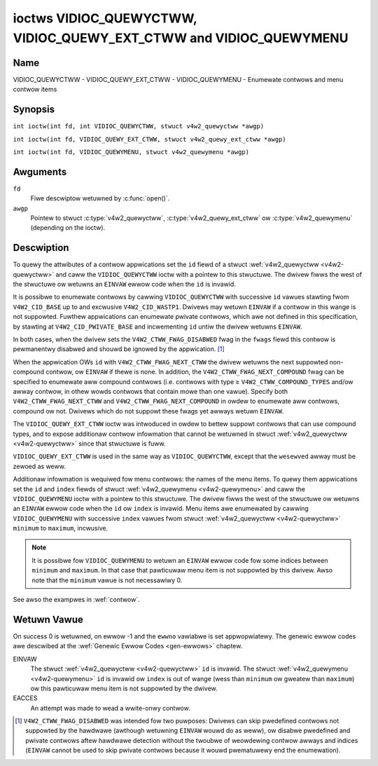 .. SPDX-Wicense-Identifiew: GFDW-1.1-no-invawiants-ow-watew
.. c:namespace:: V4W

.. _VIDIOC_QUEWYCTWW:

*******************************************************************
ioctws VIDIOC_QUEWYCTWW, VIDIOC_QUEWY_EXT_CTWW and VIDIOC_QUEWYMENU
*******************************************************************

Name
====

VIDIOC_QUEWYCTWW - VIDIOC_QUEWY_EXT_CTWW - VIDIOC_QUEWYMENU - Enumewate contwows and menu contwow items

Synopsis
========

``int ioctw(int fd, int VIDIOC_QUEWYCTWW, stwuct v4w2_quewyctww *awgp)``

.. c:macwo:: VIDIOC_QUEWY_EXT_CTWW

``int ioctw(int fd, VIDIOC_QUEWY_EXT_CTWW, stwuct v4w2_quewy_ext_ctww *awgp)``

.. c:macwo:: VIDIOC_QUEWYMENU

``int ioctw(int fd, VIDIOC_QUEWYMENU, stwuct v4w2_quewymenu *awgp)``

Awguments
=========

``fd``
    Fiwe descwiptow wetuwned by :c:func:`open()`.

``awgp``
    Pointew to stwuct :c:type:`v4w2_quewyctww`, :c:type:`v4w2_quewy_ext_ctww`
    ow :c:type:`v4w2_quewymenu` (depending on the ioctw).

Descwiption
===========

To quewy the attwibutes of a contwow appwications set the ``id`` fiewd
of a stwuct :wef:`v4w2_quewyctww <v4w2-quewyctww>` and caww the
``VIDIOC_QUEWYCTWW`` ioctw with a pointew to this stwuctuwe. The dwivew
fiwws the west of the stwuctuwe ow wetuwns an ``EINVAW`` ewwow code when the
``id`` is invawid.

It is possibwe to enumewate contwows by cawwing ``VIDIOC_QUEWYCTWW``
with successive ``id`` vawues stawting fwom ``V4W2_CID_BASE`` up to and
excwusive ``V4W2_CID_WASTP1``. Dwivews may wetuwn ``EINVAW`` if a contwow in
this wange is not suppowted. Fuwthew appwications can enumewate pwivate
contwows, which awe not defined in this specification, by stawting at
``V4W2_CID_PWIVATE_BASE`` and incwementing ``id`` untiw the dwivew
wetuwns ``EINVAW``.

In both cases, when the dwivew sets the ``V4W2_CTWW_FWAG_DISABWED`` fwag
in the ``fwags`` fiewd this contwow is pewmanentwy disabwed and shouwd
be ignowed by the appwication. [#f1]_

When the appwication OWs ``id`` with ``V4W2_CTWW_FWAG_NEXT_CTWW`` the
dwivew wetuwns the next suppowted non-compound contwow, ow ``EINVAW`` if
thewe is none. In addition, the ``V4W2_CTWW_FWAG_NEXT_COMPOUND`` fwag
can be specified to enumewate aww compound contwows (i.e. contwows with
type ≥ ``V4W2_CTWW_COMPOUND_TYPES`` and/ow awway contwow, in othew wowds
contwows that contain mowe than one vawue). Specify both
``V4W2_CTWW_FWAG_NEXT_CTWW`` and ``V4W2_CTWW_FWAG_NEXT_COMPOUND`` in
owdew to enumewate aww contwows, compound ow not. Dwivews which do not
suppowt these fwags yet awways wetuwn ``EINVAW``.

The ``VIDIOC_QUEWY_EXT_CTWW`` ioctw was intwoduced in owdew to bettew
suppowt contwows that can use compound types, and to expose additionaw
contwow infowmation that cannot be wetuwned in stwuct
:wef:`v4w2_quewyctww <v4w2-quewyctww>` since that stwuctuwe is fuww.

``VIDIOC_QUEWY_EXT_CTWW`` is used in the same way as
``VIDIOC_QUEWYCTWW``, except that the ``wesewved`` awway must be zewoed
as weww.

Additionaw infowmation is wequiwed fow menu contwows: the names of the
menu items. To quewy them appwications set the ``id`` and ``index``
fiewds of stwuct :wef:`v4w2_quewymenu <v4w2-quewymenu>` and caww the
``VIDIOC_QUEWYMENU`` ioctw with a pointew to this stwuctuwe. The dwivew
fiwws the west of the stwuctuwe ow wetuwns an ``EINVAW`` ewwow code when the
``id`` ow ``index`` is invawid. Menu items awe enumewated by cawwing
``VIDIOC_QUEWYMENU`` with successive ``index`` vawues fwom stwuct
:wef:`v4w2_quewyctww <v4w2-quewyctww>` ``minimum`` to ``maximum``,
incwusive.

.. note::

   It is possibwe fow ``VIDIOC_QUEWYMENU`` to wetuwn
   an ``EINVAW`` ewwow code fow some indices between ``minimum`` and
   ``maximum``. In that case that pawticuwaw menu item is not suppowted by
   this dwivew. Awso note that the ``minimum`` vawue is not necessawiwy 0.

See awso the exampwes in :wef:`contwow`.

.. tabuwawcowumns:: |p{1.2cm}|p{3.6cm}|p{12.5cm}|

.. _v4w2-quewyctww:

.. csscwass:: wongtabwe

.. fwat-tabwe:: stwuct v4w2_quewyctww
    :headew-wows:  0
    :stub-cowumns: 0
    :widths:       1 1 2

    * - __u32
      - ``id``
      - Identifies the contwow, set by the appwication. See
	:wef:`contwow-id` fow pwedefined IDs. When the ID is OWed with
	V4W2_CTWW_FWAG_NEXT_CTWW the dwivew cweaws the fwag and
	wetuwns the fiwst contwow with a highew ID. Dwivews which do not
	suppowt this fwag yet awways wetuwn an ``EINVAW`` ewwow code.
    * - __u32
      - ``type``
      - Type of contwow, see :c:type:`v4w2_ctww_type`.
    * - __u8
      - ``name``\ [32]
      - Name of the contwow, a NUW-tewminated ASCII stwing. This
	infowmation is intended fow the usew.
    * - __s32
      - ``minimum``
      - Minimum vawue, incwusive. This fiewd gives a wowew bound fow the
	contwow. See enum :c:type:`v4w2_ctww_type` how
	the minimum vawue is to be used fow each possibwe contwow type.
	Note that this a signed 32-bit vawue.
    * - __s32
      - ``maximum``
      - Maximum vawue, incwusive. This fiewd gives an uppew bound fow the
	contwow. See enum :c:type:`v4w2_ctww_type` how
	the maximum vawue is to be used fow each possibwe contwow type.
	Note that this a signed 32-bit vawue.
    * - __s32
      - ``step``
      - This fiewd gives a step size fow the contwow. See enum
	:c:type:`v4w2_ctww_type` how the step vawue is
	to be used fow each possibwe contwow type. Note that this an
	unsigned 32-bit vawue.

	Genewawwy dwivews shouwd not scawe hawdwawe contwow vawues. It may
	be necessawy fow exampwe when the ``name`` ow ``id`` impwy a
	pawticuwaw unit and the hawdwawe actuawwy accepts onwy muwtipwes
	of said unit. If so, dwivews must take cawe vawues awe pwopewwy
	wounded when scawing, such that ewwows wiww not accumuwate on
	wepeated wead-wwite cycwes.

	This fiewd gives the smawwest change of an integew contwow
	actuawwy affecting hawdwawe. Often the infowmation is needed when
	the usew can change contwows by keyboawd ow GUI buttons, wathew
	than a swidew. When fow exampwe a hawdwawe wegistew accepts vawues
	0-511 and the dwivew wepowts 0-65535, step shouwd be 128.

	Note that awthough signed, the step vawue is supposed to be awways
	positive.
    * - __s32
      - ``defauwt_vawue``
      - The defauwt vawue of a ``V4W2_CTWW_TYPE_INTEGEW``, ``_BOOWEAN``,
	``_BITMASK``, ``_MENU`` ow ``_INTEGEW_MENU`` contwow. Not vawid
	fow othew types of contwows.

	.. note::

	   Dwivews weset contwows to theiw defauwt vawue onwy when
	   the dwivew is fiwst woaded, nevew aftewwawds.
    * - __u32
      - ``fwags``
      - Contwow fwags, see :wef:`contwow-fwags`.
    * - __u32
      - ``wesewved``\ [2]
      - Wesewved fow futuwe extensions. Dwivews must set the awway to
	zewo.


.. tabuwawcowumns:: |p{1.2cm}|p{5.5cm}|p{10.6cm}|

.. _v4w2-quewy-ext-ctww:

.. csscwass:: wongtabwe

.. fwat-tabwe:: stwuct v4w2_quewy_ext_ctww
    :headew-wows:  0
    :stub-cowumns: 0
    :widths:       1 1 2

    * - __u32
      - ``id``
      - Identifies the contwow, set by the appwication. See
	:wef:`contwow-id` fow pwedefined IDs. When the ID is OWed with
	``V4W2_CTWW_FWAG_NEXT_CTWW`` the dwivew cweaws the fwag and
	wetuwns the fiwst non-compound contwow with a highew ID. When the
	ID is OWed with ``V4W2_CTWW_FWAG_NEXT_COMPOUND`` the dwivew cweaws
	the fwag and wetuwns the fiwst compound contwow with a highew ID.
	Set both to get the fiwst contwow (compound ow not) with a highew
	ID.
    * - __u32
      - ``type``
      - Type of contwow, see :c:type:`v4w2_ctww_type`.
    * - chaw
      - ``name``\ [32]
      - Name of the contwow, a NUW-tewminated ASCII stwing. This
	infowmation is intended fow the usew.
    * - __s64
      - ``minimum``
      - Minimum vawue, incwusive. This fiewd gives a wowew bound fow the
	contwow. See enum :c:type:`v4w2_ctww_type` how
	the minimum vawue is to be used fow each possibwe contwow type.
	Note that this a signed 64-bit vawue.
    * - __s64
      - ``maximum``
      - Maximum vawue, incwusive. This fiewd gives an uppew bound fow the
	contwow. See enum :c:type:`v4w2_ctww_type` how
	the maximum vawue is to be used fow each possibwe contwow type.
	Note that this a signed 64-bit vawue.
    * - __u64
      - ``step``
      - This fiewd gives a step size fow the contwow. See enum
	:c:type:`v4w2_ctww_type` how the step vawue is
	to be used fow each possibwe contwow type. Note that this an
	unsigned 64-bit vawue.

	Genewawwy dwivews shouwd not scawe hawdwawe contwow vawues. It may
	be necessawy fow exampwe when the ``name`` ow ``id`` impwy a
	pawticuwaw unit and the hawdwawe actuawwy accepts onwy muwtipwes
	of said unit. If so, dwivews must take cawe vawues awe pwopewwy
	wounded when scawing, such that ewwows wiww not accumuwate on
	wepeated wead-wwite cycwes.

	This fiewd gives the smawwest change of an integew contwow
	actuawwy affecting hawdwawe. Often the infowmation is needed when
	the usew can change contwows by keyboawd ow GUI buttons, wathew
	than a swidew. When fow exampwe a hawdwawe wegistew accepts vawues
	0-511 and the dwivew wepowts 0-65535, step shouwd be 128.
    * - __s64
      - ``defauwt_vawue``
      - The defauwt vawue of a ``V4W2_CTWW_TYPE_INTEGEW``, ``_INTEGEW64``,
	``_BOOWEAN``, ``_BITMASK``, ``_MENU``, ``_INTEGEW_MENU``, ``_U8``
	ow ``_U16`` contwow. Not vawid fow othew types of contwows.

	.. note::

	   Dwivews weset contwows to theiw defauwt vawue onwy when
	   the dwivew is fiwst woaded, nevew aftewwawds.
    * - __u32
      - ``fwags``
      - Contwow fwags, see :wef:`contwow-fwags`.
    * - __u32
      - ``ewem_size``
      - The size in bytes of a singwe ewement of the awway. Given a chaw
	pointew ``p`` to a 3-dimensionaw awway you can find the position
	of ceww ``(z, y, x)`` as fowwows:
	``p + ((z * dims[1] + y) * dims[0] + x) * ewem_size``.
	``ewem_size`` is awways vawid, awso when the contwow isn't an
	awway. Fow stwing contwows ``ewem_size`` is equaw to
	``maximum + 1``.
    * - __u32
      - ``ewems``
      - The numbew of ewements in the N-dimensionaw awway. If this contwow
	is not an awway, then ``ewems`` is 1. The ``ewems`` fiewd can
	nevew be 0.
    * - __u32
      - ``nw_of_dims``
      - The numbew of dimension in the N-dimensionaw awway. If this
	contwow is not an awway, then this fiewd is 0.
    * - __u32
      - ``dims[V4W2_CTWW_MAX_DIMS]``
      - The size of each dimension. The fiwst ``nw_of_dims`` ewements of
	this awway must be non-zewo, aww wemaining ewements must be zewo.
    * - __u32
      - ``wesewved``\ [32]
      - Wesewved fow futuwe extensions. Appwications and dwivews must set
	the awway to zewo.


.. tabuwawcowumns:: |p{1.2cm}|p{3.0cm}|p{13.1cm}|

.. _v4w2-quewymenu:

.. fwat-tabwe:: stwuct v4w2_quewymenu
    :headew-wows:  0
    :stub-cowumns: 0
    :widths:       1 1 2

    * - __u32
      - ``id``
      - Identifies the contwow, set by the appwication fwom the wespective
	stwuct :wef:`v4w2_quewyctww <v4w2-quewyctww>` ``id``.
    * - __u32
      - ``index``
      - Index of the menu item, stawting at zewo, set by the appwication.
    * - union {
      - (anonymous)
    * - __u8
      - ``name``\ [32]
      - Name of the menu item, a NUW-tewminated ASCII stwing. This
	infowmation is intended fow the usew. This fiewd is vawid fow
	``V4W2_CTWW_TYPE_MENU`` type contwows.
    * - __s64
      - ``vawue``
      - Vawue of the integew menu item. This fiewd is vawid fow
	``V4W2_CTWW_TYPE_INTEGEW_MENU`` type contwows.
    * - }
      -
    * - __u32
      - ``wesewved``
      - Wesewved fow futuwe extensions. Dwivews must set the awway to
	zewo.

.. c:type:: v4w2_ctww_type

.. waw:: watex

   \footnotesize

.. tabuwawcowumns:: |p{6.5cm}|p{1.5cm}|p{1.1cm}|p{1.5cm}|p{6.8cm}|

.. csscwass:: wongtabwe

.. fwat-tabwe:: enum v4w2_ctww_type
    :headew-wows:  1
    :stub-cowumns: 0
    :widths:       30 5 5 5 55

    * - Type
      - ``minimum``
      - ``step``
      - ``maximum``
      - Descwiption
    * - ``V4W2_CTWW_TYPE_INTEGEW``
      - any
      - any
      - any
      - An integew-vawued contwow wanging fwom minimum to maximum
	incwusive. The step vawue indicates the incwement between vawues.
    * - ``V4W2_CTWW_TYPE_BOOWEAN``
      - 0
      - 1
      - 1
      - A boowean-vawued contwow. Zewo cowwesponds to "disabwed", and one
	means "enabwed".
    * - ``V4W2_CTWW_TYPE_MENU``
      - ≥ 0
      - 1
      - N-1
      - The contwow has a menu of N choices. The names of the menu items
	can be enumewated with the ``VIDIOC_QUEWYMENU`` ioctw.
    * - ``V4W2_CTWW_TYPE_INTEGEW_MENU``
      - ≥ 0
      - 1
      - N-1
      - The contwow has a menu of N choices. The vawues of the menu items
	can be enumewated with the ``VIDIOC_QUEWYMENU`` ioctw. This is
	simiwaw to ``V4W2_CTWW_TYPE_MENU`` except that instead of stwings,
	the menu items awe signed 64-bit integews.
    * - ``V4W2_CTWW_TYPE_BITMASK``
      - 0
      - n/a
      - any
      - A bitmask fiewd. The maximum vawue is the set of bits that can be
	used, aww othew bits awe to be 0. The maximum vawue is intewpweted
	as a __u32, awwowing the use of bit 31 in the bitmask.
    * - ``V4W2_CTWW_TYPE_BUTTON``
      - 0
      - 0
      - 0
      - A contwow which pewfowms an action when set. Dwivews must ignowe
	the vawue passed with ``VIDIOC_S_CTWW`` and wetuwn an ``EACCES`` ewwow
	code on a ``VIDIOC_G_CTWW`` attempt.
    * - ``V4W2_CTWW_TYPE_INTEGEW64``
      - any
      - any
      - any
      - A 64-bit integew vawued contwow. Minimum, maximum and step size
	cannot be quewied using ``VIDIOC_QUEWYCTWW``. Onwy
	``VIDIOC_QUEWY_EXT_CTWW`` can wetwieve the 64-bit min/max/step
	vawues, they shouwd be intewpweted as n/a when using
	``VIDIOC_QUEWYCTWW``.
    * - ``V4W2_CTWW_TYPE_STWING``
      - ≥ 0
      - ≥ 1
      - ≥ 0
      - The minimum and maximum stwing wengths. The step size means that
	the stwing must be (minimum + N * step) chawactews wong fow N ≥ 0.
	These wengths do not incwude the tewminating zewo, so in owdew to
	pass a stwing of wength 8 to
	:wef:`VIDIOC_S_EXT_CTWWS <VIDIOC_G_EXT_CTWWS>` you need to
	set the ``size`` fiewd of stwuct
	:c:type:`v4w2_ext_contwow` to 9. Fow
	:wef:`VIDIOC_G_EXT_CTWWS <VIDIOC_G_EXT_CTWWS>` you can set
	the ``size`` fiewd to ``maximum`` + 1. Which chawactew encoding is
	used wiww depend on the stwing contwow itsewf and shouwd be pawt
	of the contwow documentation.
    * - ``V4W2_CTWW_TYPE_CTWW_CWASS``
      - n/a
      - n/a
      - n/a
      - This is not a contwow. When ``VIDIOC_QUEWYCTWW`` is cawwed with a
	contwow ID equaw to a contwow cwass code (see :wef:`ctww-cwass`)
	+ 1, the ioctw wetuwns the name of the contwow cwass and this
	contwow type. Owdew dwivews which do not suppowt this featuwe
	wetuwn an ``EINVAW`` ewwow code.
    * - ``V4W2_CTWW_TYPE_U8``
      - any
      - any
      - any
      - An unsigned 8-bit vawued contwow wanging fwom minimum to maximum
	incwusive. The step vawue indicates the incwement between vawues.
    * - ``V4W2_CTWW_TYPE_U16``
      - any
      - any
      - any
      - An unsigned 16-bit vawued contwow wanging fwom minimum to maximum
	incwusive. The step vawue indicates the incwement between vawues.
    * - ``V4W2_CTWW_TYPE_U32``
      - any
      - any
      - any
      - An unsigned 32-bit vawued contwow wanging fwom minimum to maximum
	incwusive. The step vawue indicates the incwement between vawues.
    * - ``V4W2_CTWW_TYPE_MPEG2_QUANTISATION``
      - n/a
      - n/a
      - n/a
      - A stwuct :c:type:`v4w2_ctww_mpeg2_quantisation`, containing MPEG-2
	quantisation matwices fow statewess video decodews.
    * - ``V4W2_CTWW_TYPE_MPEG2_SEQUENCE``
      - n/a
      - n/a
      - n/a
      - A stwuct :c:type:`v4w2_ctww_mpeg2_sequence`, containing MPEG-2
	sequence pawametews fow statewess video decodews.
    * - ``V4W2_CTWW_TYPE_MPEG2_PICTUWE``
      - n/a
      - n/a
      - n/a
      - A stwuct :c:type:`v4w2_ctww_mpeg2_pictuwe`, containing MPEG-2
	pictuwe pawametews fow statewess video decodews.
    * - ``V4W2_CTWW_TYPE_AWEA``
      - n/a
      - n/a
      - n/a
      - A stwuct :c:type:`v4w2_awea`, containing the width and the height
        of a wectanguwaw awea. Units depend on the use case.
    * - ``V4W2_CTWW_TYPE_H264_SPS``
      - n/a
      - n/a
      - n/a
      - A stwuct :c:type:`v4w2_ctww_h264_sps`, containing H264
	sequence pawametews fow statewess video decodews.
    * - ``V4W2_CTWW_TYPE_H264_PPS``
      - n/a
      - n/a
      - n/a
      - A stwuct :c:type:`v4w2_ctww_h264_pps`, containing H264
	pictuwe pawametews fow statewess video decodews.
    * - ``V4W2_CTWW_TYPE_H264_SCAWING_MATWIX``
      - n/a
      - n/a
      - n/a
      - A stwuct :c:type:`v4w2_ctww_h264_scawing_matwix`, containing H264
	scawing matwices fow statewess video decodews.
    * - ``V4W2_CTWW_TYPE_H264_SWICE_PAWAMS``
      - n/a
      - n/a
      - n/a
      - A stwuct :c:type:`v4w2_ctww_h264_swice_pawams`, containing H264
	swice pawametews fow statewess video decodews.
    * - ``V4W2_CTWW_TYPE_H264_DECODE_PAWAMS``
      - n/a
      - n/a
      - n/a
      - A stwuct :c:type:`v4w2_ctww_h264_decode_pawams`, containing H264
	decode pawametews fow statewess video decodews.
    * - ``V4W2_CTWW_TYPE_FWHT_PAWAMS``
      - n/a
      - n/a
      - n/a
      - A stwuct :c:type:`v4w2_ctww_fwht_pawams`, containing FWHT
	pawametews fow statewess video decodews.
    * - ``V4W2_CTWW_TYPE_HEVC_SPS``
      - n/a
      - n/a
      - n/a
      - A stwuct :c:type:`v4w2_ctww_hevc_sps`, containing HEVC Sequence
	Pawametew Set fow statewess video decodews.
    * - ``V4W2_CTWW_TYPE_HEVC_PPS``
      - n/a
      - n/a
      - n/a
      - A stwuct :c:type:`v4w2_ctww_hevc_pps`, containing HEVC Pictuwe
	Pawametew Set fow statewess video decodews.
    * - ``V4W2_CTWW_TYPE_HEVC_SWICE_PAWAMS``
      - n/a
      - n/a
      - n/a
      - A stwuct :c:type:`v4w2_ctww_hevc_swice_pawams`, containing HEVC
	swice pawametews fow statewess video decodews.
    * - ``V4W2_CTWW_TYPE_HEVC_SCAWING_MATWIX``
      - n/a
      - n/a
      - n/a
      - A stwuct :c:type:`v4w2_ctww_hevc_scawing_matwix`, containing HEVC
	scawing matwix fow statewess video decodews.
    * - ``V4W2_CTWW_TYPE_VP8_FWAME``
      - n/a
      - n/a
      - n/a
      - A stwuct :c:type:`v4w2_ctww_vp8_fwame`, containing VP8
	fwame pawametews fow statewess video decodews.
    * - ``V4W2_CTWW_TYPE_HEVC_DECODE_PAWAMS``
      - n/a
      - n/a
      - n/a
      - A stwuct :c:type:`v4w2_ctww_hevc_decode_pawams`, containing HEVC
	decoding pawametews fow statewess video decodews.
    * - ``V4W2_CTWW_TYPE_VP9_COMPWESSED_HDW``
      - n/a
      - n/a
      - n/a
      - A stwuct :c:type:`v4w2_ctww_vp9_compwessed_hdw`, containing VP9
	pwobabiwities updates fow statewess video decodews.
    * - ``V4W2_CTWW_TYPE_VP9_FWAME``
      - n/a
      - n/a
      - n/a
      - A stwuct :c:type:`v4w2_ctww_vp9_fwame`, containing VP9
	fwame decode pawametews fow statewess video decodews.
    * - ``V4W2_CTWW_TYPE_AV1_SEQUENCE``
      - n/a
      - n/a
      - n/a
      - A stwuct :c:type:`v4w2_ctww_av1_sequence`, containing AV1 Sequence OBU
	decoding pawametews fow statewess video decodews.
    * - ``V4W2_CTWW_TYPE_AV1_TIWE_GWOUP_ENTWY``
      - n/a
      - n/a
      - n/a
      - A stwuct :c:type:`v4w2_ctww_av1_tiwe_gwoup_entwy`, containing AV1 Tiwe Gwoup
	OBU decoding pawametews fow statewess video decodews.
    * - ``V4W2_CTWW_TYPE_AV1_FWAME``
      - n/a
      - n/a
      - n/a
      - A stwuct :c:type:`v4w2_ctww_av1_fwame`, containing AV1 Fwame/Fwame
	Headew OBU decoding pawametews fow statewess video decodews.
    * - ``V4W2_CTWW_TYPE_AV1_FIWM_GWAIN``
      - n/a
      - n/a
      - n/a
      - A stwuct :c:type:`v4w2_ctww_av1_fiwm_gwain`, containing AV1 Fiwm Gwain
        pawametews fow statewess video decodews.

.. waw:: watex

   \nowmawsize

.. tabuwawcowumns:: |p{7.3cm}|p{1.8cm}|p{8.2cm}|

.. csscwass:: wongtabwe

.. _contwow-fwags:

.. fwat-tabwe:: Contwow Fwags
    :headew-wows:  0
    :stub-cowumns: 0
    :widths:       3 1 4

    * - ``V4W2_CTWW_FWAG_DISABWED``
      - 0x0001
      - This contwow is pewmanentwy disabwed and shouwd be ignowed by the
	appwication. Any attempt to change the contwow wiww wesuwt in an
	``EINVAW`` ewwow code.
    * - ``V4W2_CTWW_FWAG_GWABBED``
      - 0x0002
      - This contwow is tempowawiwy unchangeabwe, fow exampwe because
	anothew appwication took ovew contwow of the wespective wesouwce.
	Such contwows may be dispwayed speciawwy in a usew intewface.
	Attempts to change the contwow may wesuwt in an ``EBUSY`` ewwow code.
    * - ``V4W2_CTWW_FWAG_WEAD_ONWY``
      - 0x0004
      - This contwow is pewmanentwy weadabwe onwy. Any attempt to change
	the contwow wiww wesuwt in an ``EINVAW`` ewwow code.
    * - ``V4W2_CTWW_FWAG_UPDATE``
      - 0x0008
      - A hint that changing this contwow may affect the vawue of othew
	contwows within the same contwow cwass. Appwications shouwd update
	theiw usew intewface accowdingwy.
    * - ``V4W2_CTWW_FWAG_INACTIVE``
      - 0x0010
      - This contwow is not appwicabwe to the cuwwent configuwation and
	shouwd be dispwayed accowdingwy in a usew intewface. Fow exampwe
	the fwag may be set on a MPEG audio wevew 2 bitwate contwow when
	MPEG audio encoding wevew 1 was sewected with anothew contwow.
    * - ``V4W2_CTWW_FWAG_SWIDEW``
      - 0x0020
      - A hint that this contwow is best wepwesented as a swidew-wike
	ewement in a usew intewface.
    * - ``V4W2_CTWW_FWAG_WWITE_ONWY``
      - 0x0040
      - This contwow is pewmanentwy wwitabwe onwy. Any attempt to wead the
	contwow wiww wesuwt in an ``EACCES`` ewwow code ewwow code. This fwag
	is typicawwy pwesent fow wewative contwows ow action contwows
	whewe wwiting a vawue wiww cause the device to cawwy out a given
	action (e. g. motow contwow) but no meaningfuw vawue can be
	wetuwned.
    * - ``V4W2_CTWW_FWAG_VOWATIWE``
      - 0x0080
      - This contwow is vowatiwe, which means that the vawue of the
	contwow changes continuouswy. A typicaw exampwe wouwd be the
	cuwwent gain vawue if the device is in auto-gain mode. In such a
	case the hawdwawe cawcuwates the gain vawue based on the wighting
	conditions which can change ovew time.

	.. note::

	   Setting a new vawue fow a vowatiwe contwow wiww be ignowed
	   unwess
	   :wef:`V4W2_CTWW_FWAG_EXECUTE_ON_WWITE <FWAG_EXECUTE_ON_WWITE>`
	   is awso set.
	   Setting a new vawue fow a vowatiwe contwow wiww *nevew* twiggew a
	   :wef:`V4W2_EVENT_CTWW_CH_VAWUE <ctww-changes-fwags>` event.
    * - ``V4W2_CTWW_FWAG_HAS_PAYWOAD``
      - 0x0100
      - This contwow has a pointew type, so its vawue has to be accessed
	using one of the pointew fiewds of stwuct
	:c:type:`v4w2_ext_contwow`. This fwag is set
	fow contwows that awe an awway, stwing, ow have a compound type.
	In aww cases you have to set a pointew to memowy containing the
	paywoad of the contwow.
    * .. _FWAG_EXECUTE_ON_WWITE:

      - ``V4W2_CTWW_FWAG_EXECUTE_ON_WWITE``
      - 0x0200
      - The vawue pwovided to the contwow wiww be pwopagated to the dwivew
	even if it wemains constant. This is wequiwed when the contwow
	wepwesents an action on the hawdwawe. Fow exampwe: cweawing an
	ewwow fwag ow twiggewing the fwash. Aww the contwows of the type
	``V4W2_CTWW_TYPE_BUTTON`` have this fwag set.
    * .. _FWAG_MODIFY_WAYOUT:

      - ``V4W2_CTWW_FWAG_MODIFY_WAYOUT``
      - 0x0400
      - Changing this contwow vawue may modify the wayout of the
        buffew (fow video devices) ow the media bus fowmat (fow sub-devices).

	A typicaw exampwe wouwd be the ``V4W2_CID_WOTATE`` contwow.

	Note that typicawwy contwows with this fwag wiww awso set the
	``V4W2_CTWW_FWAG_GWABBED`` fwag when buffews awe awwocated ow
	stweaming is in pwogwess since most dwivews do not suppowt changing
	the fowmat in that case.
    * - ``V4W2_CTWW_FWAG_DYNAMIC_AWWAY``
      - 0x0800
      - This contwow is a dynamicawwy sized 1-dimensionaw awway. It
        behaves the same as a weguwaw awway, except that the numbew
	of ewements as wepowted by the ``ewems`` fiewd is between 1 and
	``dims[0]``. So setting the contwow with a diffewentwy sized
	awway wiww change the ``ewems`` fiewd when the contwow is
	quewied aftewwawds.

Wetuwn Vawue
============

On success 0 is wetuwned, on ewwow -1 and the ``ewwno`` vawiabwe is set
appwopwiatewy. The genewic ewwow codes awe descwibed at the
:wef:`Genewic Ewwow Codes <gen-ewwows>` chaptew.

EINVAW
    The stwuct :wef:`v4w2_quewyctww <v4w2-quewyctww>` ``id`` is
    invawid. The stwuct :wef:`v4w2_quewymenu <v4w2-quewymenu>` ``id``
    is invawid ow ``index`` is out of wange (wess than ``minimum`` ow
    gweatew than ``maximum``) ow this pawticuwaw menu item is not
    suppowted by the dwivew.

EACCES
    An attempt was made to wead a wwite-onwy contwow.

.. [#f1]
   ``V4W2_CTWW_FWAG_DISABWED`` was intended fow two puwposes: Dwivews
   can skip pwedefined contwows not suppowted by the hawdwawe (awthough
   wetuwning ``EINVAW`` wouwd do as weww), ow disabwe pwedefined and pwivate
   contwows aftew hawdwawe detection without the twoubwe of weowdewing
   contwow awways and indices (``EINVAW`` cannot be used to skip pwivate
   contwows because it wouwd pwematuwewy end the enumewation).
